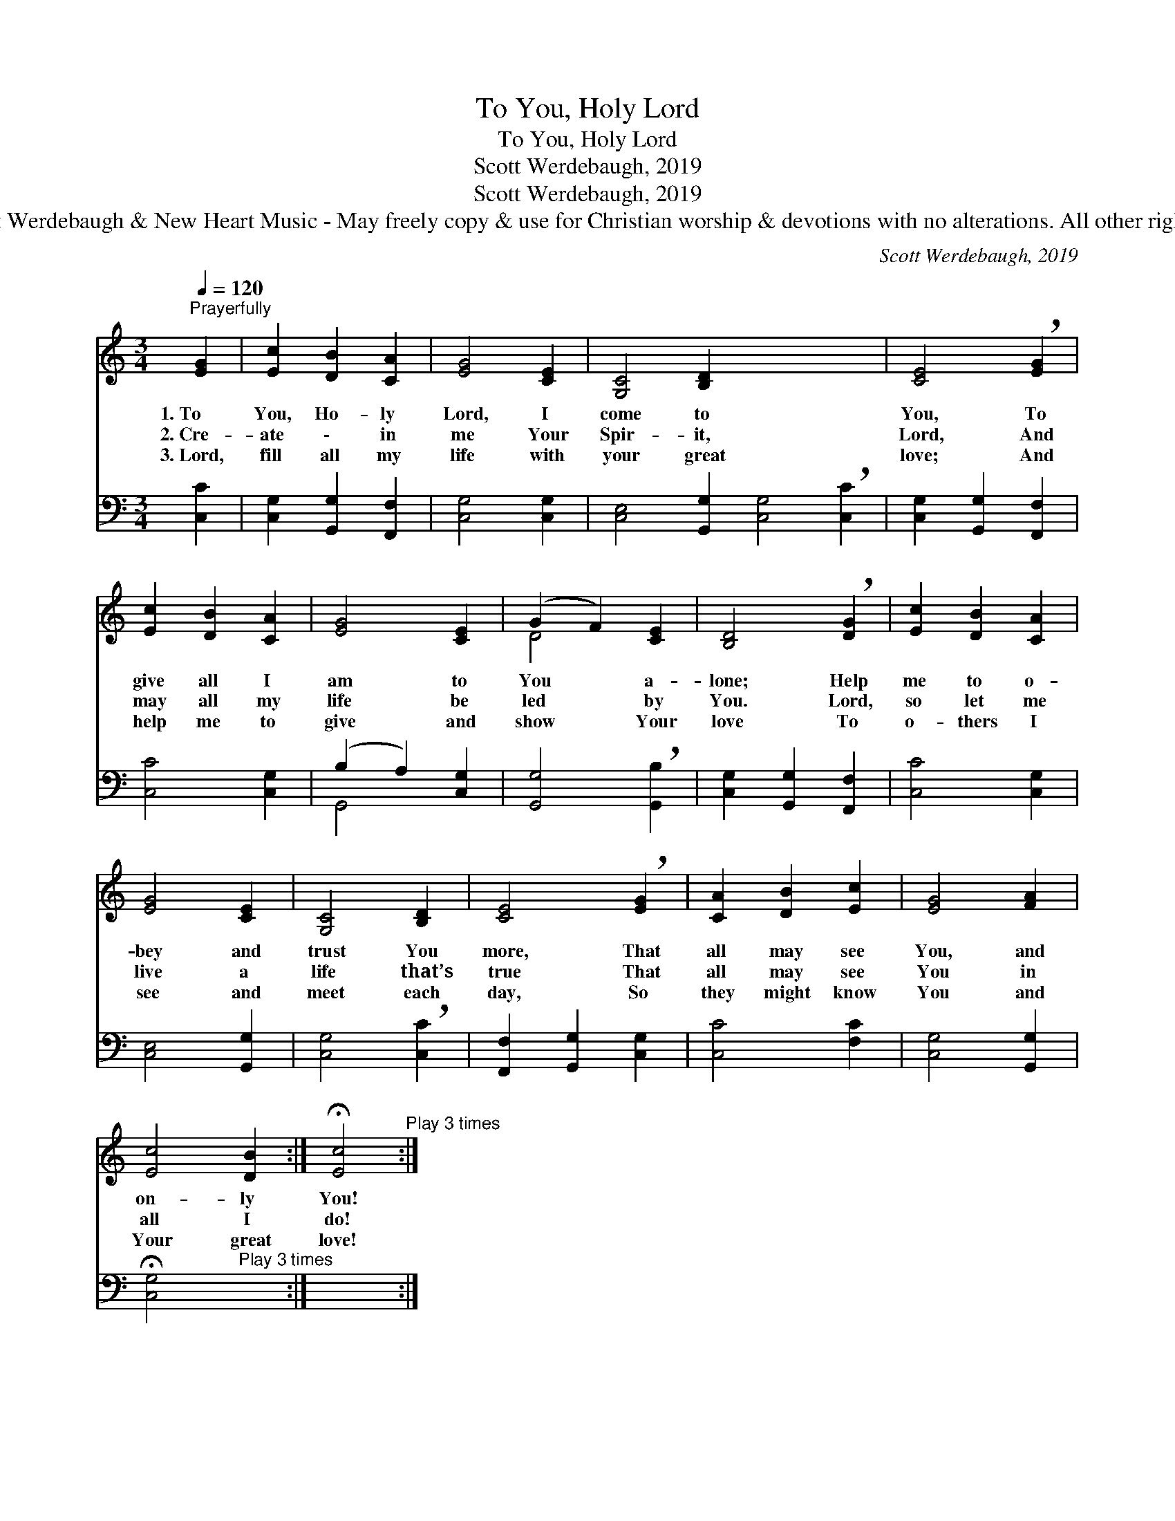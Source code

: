 X:1
T:To You, Holy Lord
T:To You, Holy Lord
T:Scott Werdebaugh, 2019
T:Scott Werdebaugh, 2019
T:© 2019 Scot Werdebaugh &amp; New Heart Music - May freely copy &amp; use for Christian worship &amp; devotions with no alterations. All other rights reserved.
C:Scott Werdebaugh, 2019
Z:© 2019 Scot Werdebaugh & New Heart Music - May freely copy & use for
Z:Christian worship & devotions with no alterations. All other rights reserved.
%%score ( 1 2 ) ( 3 4 )
L:1/8
Q:1/4=120
M:3/4
K:C
V:1 treble 
V:2 treble 
V:3 bass 
V:4 bass 
V:1
"^Prayerfully" [EG]2 | [Ec]2 [DB]2 [CA]2 | [EG]4 [CE]2 | [G,C]4 [B,D]2 x6 | [CE]4 !breath![EG]2 | %5
w: 1.~To|You, Ho- ly|Lord, I|come to|You, To|
w: 2.~Cre-|ate \- in|me Your|Spir- it,|Lord, And|
w: 3.~Lord,|fill all my|life with|your great|love; And|
 [Ec]2 [DB]2 [CA]2 | [EG]4 [CE]2 | (G2 F2) [CE]2 | [B,D]4 !breath![DG]2 | [Ec]2 [DB]2 [CA]2 | %10
w: give all I|am to|You * a-|lone; Help|me to o-|
w: may all my|life be|led * by|You. Lord,|so let me|
w: help me to|give and|show * Your|love To|o- thers I|
 [EG]4 [CE]2 | [G,C]4 [B,D]2 | [CE]4 !breath![EG]2 | [CA]2 [DB]2 [Ec]2 | [EG]4 [FA]2 | %15
w: bey and|trust You|more, That|all may see|You, and|
w: live a|life that’s|true That|all may see|You in|
w: see and|meet each|day, So|they might know|You and|
 [Ec]4 [DB]2 :| !fermata![Ec]4"^Play 3 times" :| %17
w: on- ly|You!|
w: all I|do!|
w: Your great|love!|
V:2
 x2 | x6 | x6 | x12 | x6 | x6 | x6 | D4 x2 | x6 | x6 | x6 | x6 | x6 | x6 | x6 | x6 :| x4 :| %17
V:3
 [C,C]2 | [C,G,]2 [G,,G,]2 [F,,F,]2 | [C,G,]4 [C,G,]2 | [C,E,]4 [G,,G,]2 [C,G,]4 !breath![C,C]2 | %4
 [C,G,]2 [G,,G,]2 [F,,F,]2 | [C,C]4 [C,G,]2 | (B,2 A,2) [C,G,]2 | [G,,G,]4 !breath![G,,B,]2 | %8
 [C,G,]2 [G,,G,]2 [F,,F,]2 | [C,C]4 [C,G,]2 | [C,E,]4 [G,,G,]2 | [C,G,]4 !breath![C,C]2 | %12
 [F,,F,]2 [G,,G,]2 [C,G,]2 | [C,C]4 [F,C]2 | [C,G,]4 [G,,G,]2 | %15
 !fermata![C,G,]4"^Play 3 times" x2 :| x4 :| %17
V:4
 x2 | x6 | x6 | x12 | x6 | x6 | G,,4 x2 | x6 | x6 | x6 | x6 | x6 | x6 | x6 | x6 | x6 :| x4 :| %17

